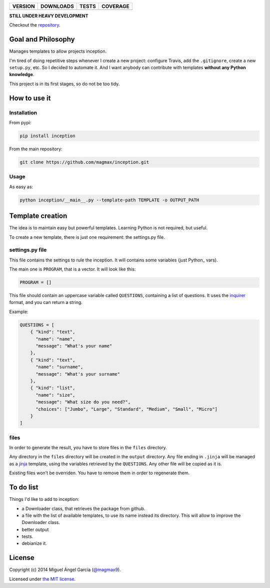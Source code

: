==============  ===============  =========  ============
VERSION         DOWNLOADS        TESTS      COVERAGE
==============  ===============  =========  ============
|pip version|   |pip downloads|  |travis|   |coveralls|
==============  ===============  =========  ============

**STILL UNDER HEAVY DEVELOPMENT**

Checkout the repository_.

Goal and Philosophy
===================

Manages templates to allow projects inception.

I'm tired of doing repetitive steps whenever I create a new project: configure Travis, add the ``.gitignore``, create a new ``setup.py``, etc. So I decided to automate it. And I want anybody can contribute with templates **without any Python knowledge**.

This project is in its first stages, so do not be too tidy.


How to use it
=============

Installation
------------

From pypi:

.. code::

   pip install inception

From the main repository:

.. code::

   git clone https://github.com/magmax/inception.git


Usage
-----

As easy as:

.. code::

   python inception/__main__.py --template-path TEMPLATE -o OUTPUT_PATH


Template creation
=================

The idea is to maintain easy but powerful templates. Learning Python is not required, but useful.

To create a new template, there is just one requirement: the settings.py file.


settings.py file
----------------

This file contains the settings to rule the inception. It will contains some variables (just Python_ vars).

The main one is ``PROGRAM``, that is a vector. It will look like this:

.. code::

   PROGRAM = []







This file should contain an uppercase variable called ``QUESTIONS``, containing a list of questions. It uses the inquirer_ format, and you can return a string.

Example:

.. code::

    QUESTIONS = [
        { "kind": "text",
          "name": "name",
          "message": "What's your name"
        },
        { "kind": "text",
          "name": "surname",
          "message": "What's your surname"
        },
        { "kind": "list",
          "name": "size",
          "message": "What size do you need?",
          "choices": ["Jumbo", "Large", "Standard", "Medium", "Small", "Micro"]
        }
    ]


files
-----

In order to generate the result, you have to store files in the ``files`` directory.

Any directory in the ``files`` directory will be created in the ``output`` directory.
Any file ending in ``.jinja`` will be managed as a jinja_ template, using the variables retrieved by the ``QUESTIONS``.
Any other file will be copied as it is.

Existing files won't be overriden. You have to remove them in order to regenerate them.

To do list
==========

Things I'd like to add to inception:

- a Downloader class, that retrieves the package from github.
- a file with the list of available templates, to use its name instead its directory. This will allow to improve the Downloader class.
- better output
- tests.
- debianize it.


License
=======

Copyright (c) 2014 Miguel Ángel García (`@magmax9`_).

Licensed under `the MIT license`_.


.. |travis| image:: https://travis-ci.org/magmax/inception.png
  :target: `Travis`_
  :alt: Travis results

.. |coveralls| image:: https://coveralls.io/repos/magmax/inception/badge.png
  :target: `Coveralls`_
  :alt: Coveralls results_

.. |pip version| image:: https://pypip.in/v/inception/badge.png
    :target: https://pypi.python.org/pypi/inception
    :alt: Latest PyPI version

.. |pip downloads| image:: https://pypip.in/d/inception/badge.png
    :target: https://pypi.python.org/pypi/inception
    :alt: Number of PyPI downloads

.. _Travis: https://travis-ci.org/magmax/inception
.. _Coveralls: https://coveralls.io/r/magmax/inception

.. _@magmax9: https://twitter.com/magmax9

.. _the MIT license: http://opensource.org/licenses/MIT
.. _download the lastest zip: https://pypi.python.org/pypi/inception
.. _inquirer: https://travis-ci.org/magmax/python-inquirer
.. _repository: https://travis-ci.org/magmax/inception
.. _jinja: http://jinja.pocoo.org/
